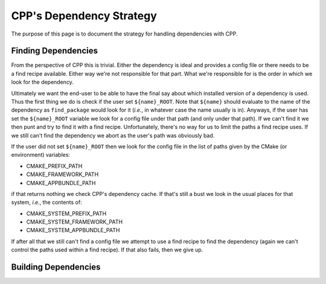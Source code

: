 .. dev_dependencies-label:

CPP's Dependency Strategy
=========================

The purpose of this page is to document the strategy for handling dependencies
with CPP.

Finding Dependencies
--------------------

From the perspective of CPP this is trivial.  Either the dependency is ideal and
provides a config file or there needs to be a find recipe available.  Either way
we're not responsible for that part.  What we're responsible for is the order in
which we look for the dependency.

Ultimately we want the end-user to be able to have the final say about which
installed version of a dependency is used.  Thus the first thing we do is check
if the user set ``${name}_ROOT``.  Note that ``${name}`` should evaluate to the
name of the dependency as ``find_package`` would look for it (*i.e.*, in
whatever case the name usually is in).  Anyways, if the user has set the
``${name}_ROOT`` variable we look for a config file under that path (and only
under that path).  If we can't find it we then punt and try to find it with a
find recipe.  Unfortunately, there's no way for us to limit the paths a find
recipe uses.  If we still can't find the dependency we abort as the user's
path was obviously bad.

If the user did not set ``${name}_ROOT`` then we look for the config file in the
list of paths given by the CMake (or environment) variables:

* CMAKE_PREFIX_PATH
* CMAKE_FRAMEWORK_PATH
* CMAKE_APPBUNDLE_PATH

if that returns nothing we check CPP's dependency cache.  If that's still a bust
we look in the usual places for that system, *i.e.*, the contents of:

* CMAKE_SYSTEM_PREFIX_PATH
* CMAKE_SYSTEM_FRAMEWORK_PATH
* CMAKE_SYSTEM_APPBUNDLE_PATH

If after all that we still can't find a config file we attempt to use a find
recipe to find the dependency (again we can't control the paths used within a
find recipe).  If that also fails, then we give up.

Building Dependencies
---------------------
